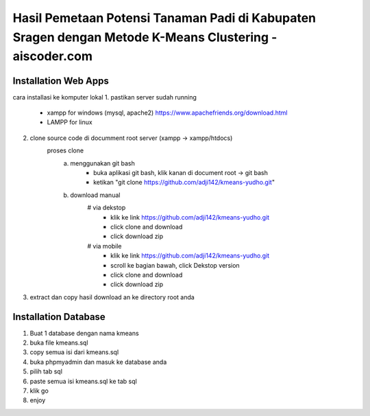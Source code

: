 ###################
Hasil Pemetaan Potensi Tanaman Padi di Kabupaten Sragen dengan Metode K-Means Clustering - aiscoder.com
###################

*********************
Installation Web Apps
*********************

cara installasi ke komputer lokal
1. pastikan server sudah running
	- xampp for windows (mysql, apache2) https://www.apachefriends.org/download.html
	- LAMPP for linux
2. clone source code di documment root server (xampp -> xampp/htdocs)
	proses clone
		a. menggunakan git bash
			- buka aplikasi git bash, klik kanan di document root -> git bash
			- ketikan "git clone https://github.com/adji142/kmeans-yudho.git"
		b. download manual
			# via dekstop
				- klik ke link https://github.com/adji142/kmeans-yudho.git
				- click clone and download
				- click download zip
			# via mobile
				- klik ke link https://github.com/adji142/kmeans-yudho.git
				- scroll ke bagian bawah, click Dekstop version
				- click clone and download
				- click download zip
3. extract dan copy hasil download an ke directory root anda

*********************
Installation Database
*********************

1. Buat 1 database dengan nama kmeans
2. buka file kmeans.sql
3. copy semua isi dari kmeans.sql
4. buka phpmyadmin dan masuk ke database anda
5. pilih tab sql
6. paste semua isi kmeans.sql ke tab sql
7. klik go
8. enjoy